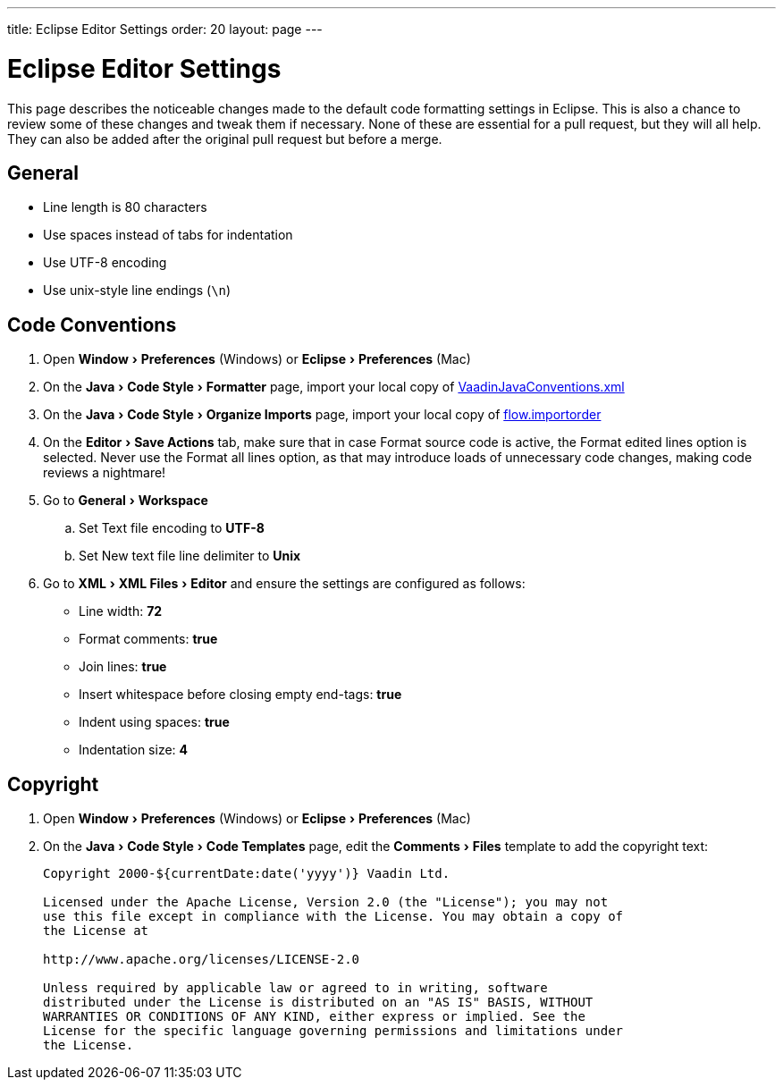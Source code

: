 ---
title: Eclipse Editor Settings
order: 20
layout: page
---

:experimental:
:commandkey: &#8984;

= Eclipse Editor Settings

This page describes the noticeable changes made to the default code formatting settings in Eclipse. 
This is also a chance to review some of these changes and tweak them if necessary. 
None of these are essential for a pull request, but they will all help. 
They can also be added after the original pull request but before a merge.

== General

- Line length is 80 characters
- Use spaces instead of tabs for indentation
- Use UTF-8 encoding
- Use unix-style line endings (`\n`)

== Code Conventions

. Open menu:Window[Preferences] (Windows) or menu:Eclipse[Preferences] (Mac)
. On the menu:Java[Code Style > Formatter] page, import your local copy of link:https://github.com/vaadin/flow/blob/master/eclipse/VaadinJavaConventions.xml[VaadinJavaConventions.xml]
. On the menu:Java[Code Style > Organize Imports] page, import your local copy of link:https://github.com/vaadin/flow/blob/master/eclipse/flow.importorder[flow.importorder]
. On the menu:Editor[Save Actions] tab, make sure that in case [guilabel]#Format source code# is active, the [guilabel]#Format edited lines option# is selected. 
Never use the [guilabel]#Format all lines# option, as that may introduce loads of unnecessary code changes, making code reviews a nightmare!
. Go to menu:General[Workspace]
.. Set [guilabel]#Text file encoding# to *UTF-8*
.. Set [guilabel]#New text file line delimiter# to *Unix*
. Go to menu:XML[XML Files > Editor] and ensure the settings are configured as follows:
- [guilabel]#Line width#: *72*
- [guilabel]#Format comments#: *true*
- [guilabel]#Join lines#: *true*
- [guilabel]#Insert whitespace before closing empty end-tags#: *true*
- [guilabel]#Indent using spaces#: *true*
- [guilabel]#Indentation size#: *4*

== Copyright

. Open menu:Window[Preferences] (Windows) or menu:Eclipse[Preferences] (Mac)
. On the menu:Java[Code Style > Code Templates] page, edit the menu:Comments[Files] template to add the copyright text:
+
```
Copyright 2000-${currentDate:date('yyyy')} Vaadin Ltd.

Licensed under the Apache License, Version 2.0 (the "License"); you may not
use this file except in compliance with the License. You may obtain a copy of
the License at

http://www.apache.org/licenses/LICENSE-2.0

Unless required by applicable law or agreed to in writing, software
distributed under the License is distributed on an "AS IS" BASIS, WITHOUT
WARRANTIES OR CONDITIONS OF ANY KIND, either express or implied. See the
License for the specific language governing permissions and limitations under
the License.
```

